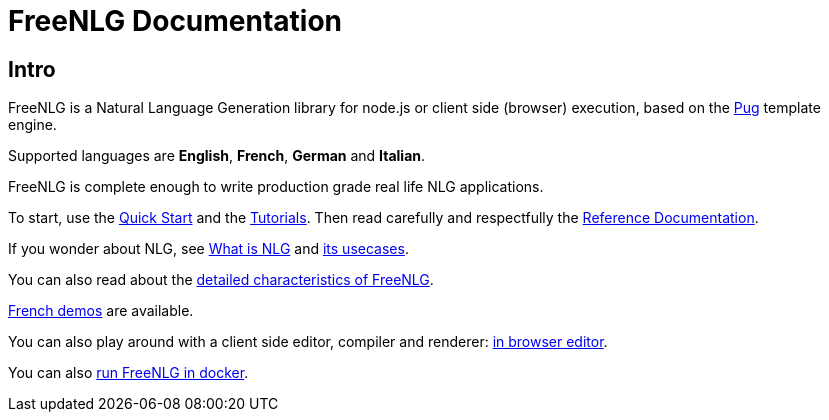 = FreeNLG Documentation

== Intro

FreeNLG is a Natural Language Generation library for node.js or client side (browser) execution, based on the https://pugjs.org/[Pug] template engine.

Supported languages are *English*, *French*, *German* and *Italian*.

FreeNLG is complete enough to write production grade real life NLG applications.

To start, use the xref:quickstart.adoc[Quick Start] and the xref:tutorials:intro.adoc[Tutorials]. Then read carefully and respectfully the xref:mixins_ref:intro.adoc[Reference Documentation].

If you wonder about NLG, see xref:about:nlg.adoc[What is NLG] and xref:about:usecases.adoc[its usecases].

You can also read about the xref:about:features.adoc[detailed characteristics of FreeNLG].

link:https://freenlg.org/secret/demos/demos.html[French demos] are available.

You can also play around with a client side editor, compiler and renderer: link:https://freenlg.org/secret/ide/demo_en_US.html[in browser editor].

You can also xref:quickstart.adoc#docker[run FreeNLG in docker].
